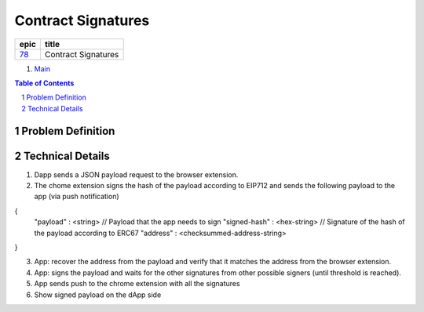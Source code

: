 ==========================================================
Contract Signatures
==========================================================

=====  ===================
epic      title       
=====  ===================
`78`_  Contract Signatures
=====  ===================

.. _78: https://github.com/gnosis/safe/issues/78

.. _Main:


#. `Main`_

.. sectnum::
.. contents:: Table of Contents
    :local:
    :depth: 2

Problem Definition
---------------------


Technical Details
-----------------

1. Dapp sends a JSON payload request to the browser extension.

2. The chome extension signs the hash of the payload according to EIP712 and sends the following payload to the app (via push notification)

{
  "payload" : <string> // Payload that the app needs to sign
  "signed-hash" : <hex-string> // Signature of the hash of the payload according to ERC67
  "address" : <checksummed-address-string>
}

3. App: recover the address from the payload and verify that it matches the address from the browser extension.
4. App: signs the payload and waits for the other signatures from other possible signers (until threshold is reached).
5. App sends push to the chrome extension with all the signatures
6. Show signed payload on the dApp side
